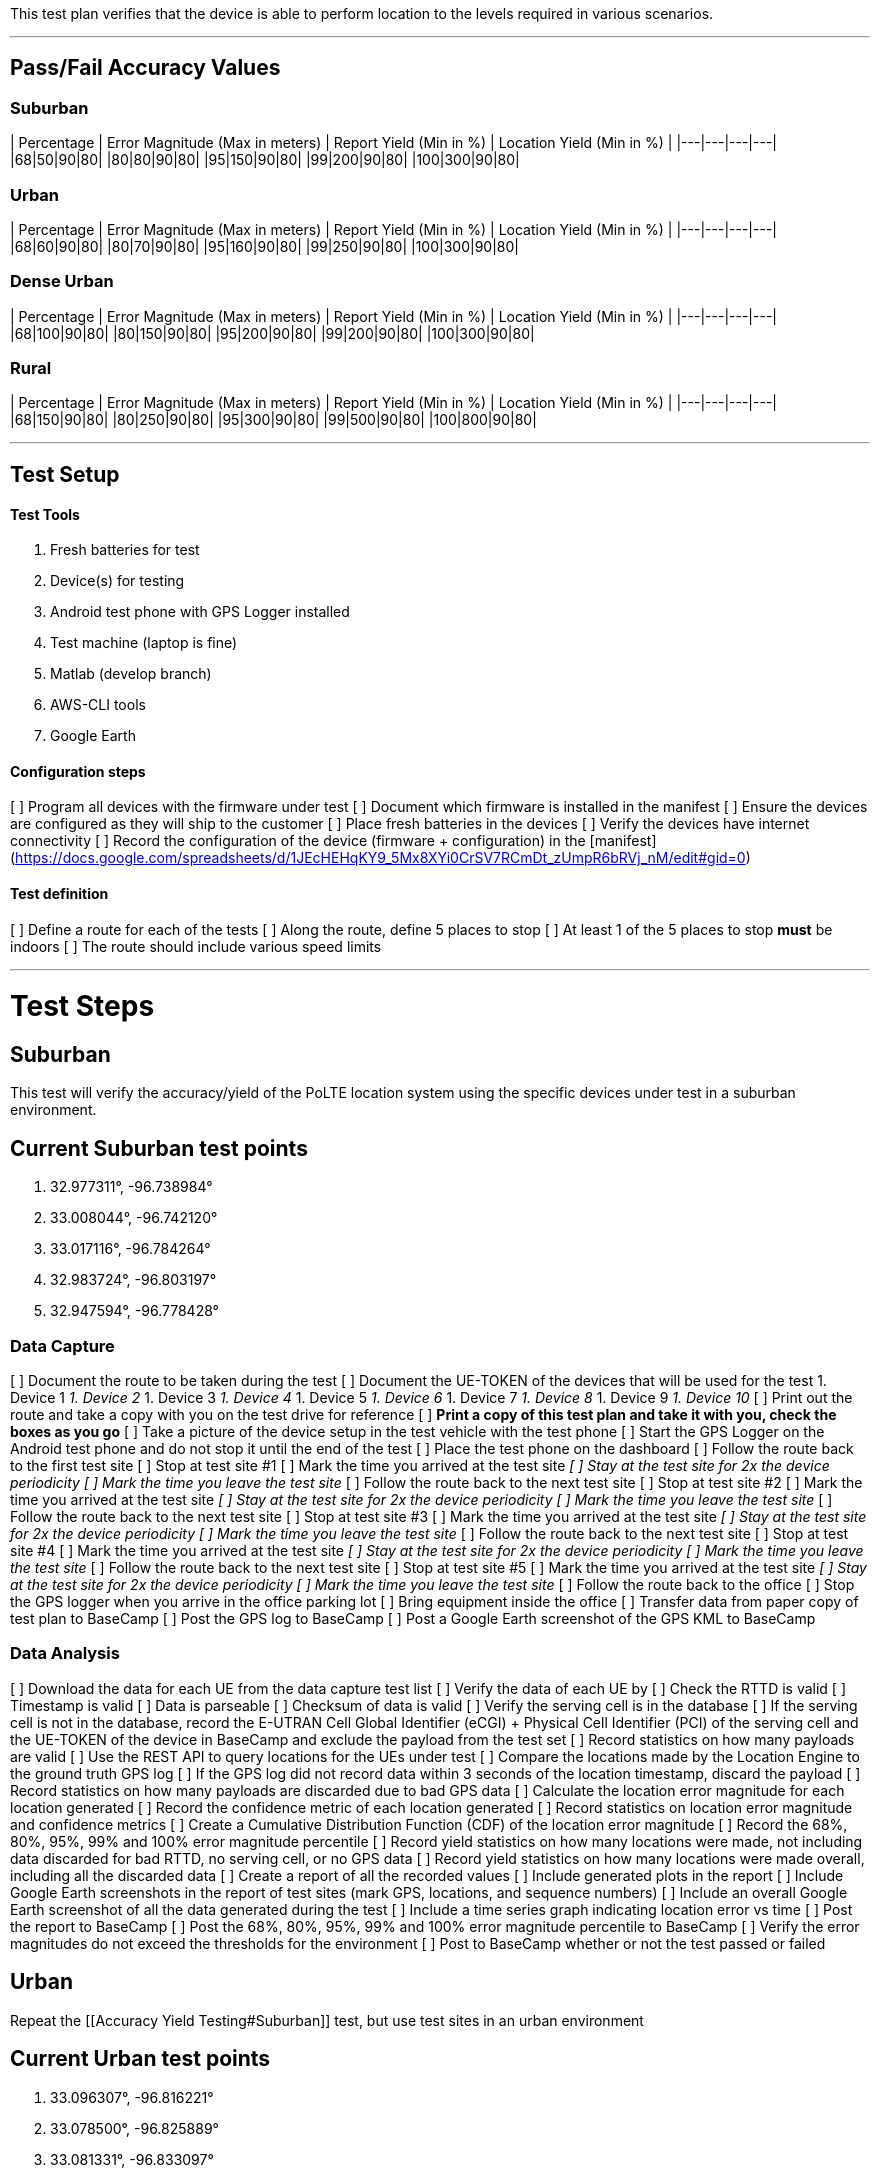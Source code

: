 This test plan verifies that the device is able to perform location to the levels required in various scenarios.

***

## Pass/Fail Accuracy Values

### Suburban
| Percentage | Error Magnitude (Max in meters) | Report Yield (Min in %) | Location Yield (Min in %) |
|---|---|---|---|
|68|50|90|80|
|80|80|90|80|
|95|150|90|80|
|99|200|90|80|
|100|300|90|80|

### Urban
| Percentage | Error Magnitude (Max in meters) | Report Yield (Min in %) | Location Yield (Min in %) |
|---|---|---|---|
|68|60|90|80|
|80|70|90|80|
|95|160|90|80|
|99|250|90|80|
|100|300|90|80|

### Dense Urban
| Percentage | Error Magnitude (Max in meters) | Report Yield (Min in %) | Location Yield (Min in %) |
|---|---|---|---|
|68|100|90|80|
|80|150|90|80|
|95|200|90|80|
|99|200|90|80|
|100|300|90|80|

### Rural
| Percentage | Error Magnitude (Max in meters) | Report Yield (Min in %) | Location Yield (Min in %) |
|---|---|---|---|
|68|150|90|80|
|80|250|90|80|
|95|300|90|80|
|99|500|90|80|
|100|800|90|80|

***

## Test Setup

#### Test Tools
1. Fresh batteries for test
2. Device(s) for testing
3. Android test phone with GPS Logger installed
4. Test machine (laptop is fine)
5. Matlab (develop branch)
6. AWS-CLI tools
7. Google Earth

#### Configuration steps
[ ] Program all devices with the firmware under test  
[ ] Document which firmware is installed in the manifest    
[ ] Ensure the devices are configured as they will ship to the customer  
[ ] Place fresh batteries in the devices  
[ ] Verify the devices have internet connectivity  
[ ] Record the configuration of the device (firmware + configuration) in the [manifest](https://docs.google.com/spreadsheets/d/1JEcHEHqKY9_5Mx8XYi0CrSV7RCmDt_zUmpR6bRVj_nM/edit#gid=0)

#### Test definition
[ ] Define a route for each of the tests  
[ ] Along the route, define 5 places to stop  
[ ] At least 1 of the 5 places to stop **must** be indoors  
[ ] The route should include various speed limits  


***

# Test Steps

## Suburban
This test will verify the accuracy/yield of the PoLTE location system using the specific devices under test in a suburban environment.

## Current Suburban test points
1.  32.977311°, -96.738984°  
2.  33.008044°, -96.742120°  
3.  33.017116°, -96.784264°  
4.  32.983724°, -96.803197°  
5.  32.947594°, -96.778428°  

### Data Capture
[ ] Document the route to be taken during the test  
[ ] Document the UE-TOKEN of the devices that will be used for the test
1. Device 1 ________________________________  
1. Device 2 ________________________________  
1. Device 3 ________________________________  
1. Device 4 ________________________________  
1. Device 5 ________________________________  
1. Device 6 ________________________________  
1. Device 7 ________________________________  
1. Device 8 ________________________________  
1. Device 9 ________________________________  
1. Device 10 ________________________________  
[ ] Print out the route and take a copy with you on the test drive for reference  
[ ] **Print a copy of this test plan and take it with you, check the boxes as you go**  
[ ] Take a picture of the device setup in the test vehicle with the test phone  
[ ] Start the GPS Logger on the Android test phone and do not stop it until the end of the test  
[ ] Place the test phone on the dashboard  
[ ] Follow the route back to the first test site  
[ ] Stop at test site #1  
[ ] Mark the time you arrived at the test site ____________  
[ ] Stay at the test site for 2x the device periodicity  
[ ] Mark the time you leave the test site ____________  
[ ] Follow the route back to the next test site  
[ ] Stop at test site #2  
[ ] Mark the time you arrived at the test site ____________  
[ ] Stay at the test site for 2x the device periodicity  
[ ] Mark the time you leave the test site ____________  
[ ] Follow the route back to the next test site  
[ ] Stop at test site #3  
[ ] Mark the time you arrived at the test site ____________    
[ ] Stay at the test site for 2x the device periodicity    
[ ] Mark the time you leave the test site ____________    
[ ] Follow the route back to the next test site    
[ ] Stop at test site #4  
[ ] Mark the time you arrived at the test site ____________  
[ ] Stay at the test site for 2x the device periodicity    
[ ] Mark the time you leave the test site ____________  
[ ] Follow the route back to the next test site  
[ ] Stop at test site #5  
[ ] Mark the time you arrived at the test site ____________  
[ ] Stay at the test site for 2x the device periodicity    
[ ] Mark the time you leave the test site ____________  
[ ] Follow the route back to the office  
[ ] Stop the GPS logger when you arrive in the office parking lot  
[ ] Bring equipment inside the office  
[ ] Transfer data from paper copy of test plan to BaseCamp  
[ ] Post the GPS log to BaseCamp  
[ ] Post a Google Earth screenshot of the GPS KML to BaseCamp  

### Data Analysis
[ ] Download the data for each UE from the data capture test list  
[ ] Verify the data of each UE by  
  [ ] Check the RTTD is valid  
  [ ] Timestamp is valid  
 [ ] Data is parseable  
 [ ] Checksum of data is valid  
 [ ] Verify the serving cell is in the database  
 [ ] If the serving cell is not in the database, record the E-UTRAN Cell Global Identifier (eCGI) + Physical Cell Identifier (PCI) of the serving cell and the UE-TOKEN of the device in BaseCamp and exclude the payload from the test set  
 [ ] Record statistics on how many payloads are valid  
 [ ] Use the REST API to query locations for the UEs under test  
 [ ] Compare the locations made by the Location Engine to the ground truth GPS log  
 [ ] If the GPS log did not record data within 3 seconds of the location timestamp, discard the payload  
 [ ] Record statistics on how many payloads are discarded due to bad GPS data  
 [ ] Calculate the location error magnitude for each location generated  
 [ ] Record the confidence metric of each location generated  
 [ ] Record statistics on location error magnitude and confidence metrics  
 [ ] Create a Cumulative Distribution Function (CDF) of the location error magnitude  
 [ ] Record the 68%, 80%, 95%, 99% and 100% error magnitude percentile  
 [ ] Record yield statistics on how many locations were made, not including data discarded for bad RTTD, no 
 serving cell, or no GPS data  
 [ ] Record yield statistics on how many locations were made overall, including all the discarded data  
 [ ] Create a report of all the recorded values  
 [ ] Include generated plots in the report  
 [ ] Include Google Earth screenshots in the report of test sites (mark GPS, locations, and sequence numbers)  
 [ ] Include an overall Google Earth screenshot of all the data generated during the test  
 [ ] Include a time series graph indicating location error vs time  
 [ ] Post the report to BaseCamp  
 [ ] Post the 68%, 80%, 95%, 99% and 100% error magnitude percentile to BaseCamp  
 [ ] Verify the error magnitudes do not exceed the thresholds for the environment  
 [ ] Post to BaseCamp whether or not the test passed or failed 

## Urban
Repeat the [[Accuracy Yield Testing#Suburban]] test, but use test sites in an urban environment 

## Current Urban test points
1.  33.096307°, -96.816221°  
2.  33.078500°, -96.825889°  
3.  33.081331°, -96.833097°  
4.  33.082718°, -96.846373°  
5.  33.071141°, -96.874228°  

## Dense Urban
Repeat the [[Accuracy Yield Testing#Suburban]] test, but use test sites in a Dense urban environment  

## Current Dense Urban test points
1.  32.784774°, -96.794223°  
2.  32.782268°, -96.793369°  
3.  32.779601°, -96.802212°  
4.  32.784520°, -96.802908°  
5.  32.789706°, -96.798296°  

## Rural
Repeat the [[Accuracy Yield Testing#Suburban]] test, but use test sites in a Rural environment  

## Current Rural test points
1.  33.420960°, -96.590094°  
2.  33.389385°, -96.739567°  
3.  33.531743°, -96.691877°  
4.  33.588703°, -96.751734°  
5.  33.582115°, -96.555313°  

